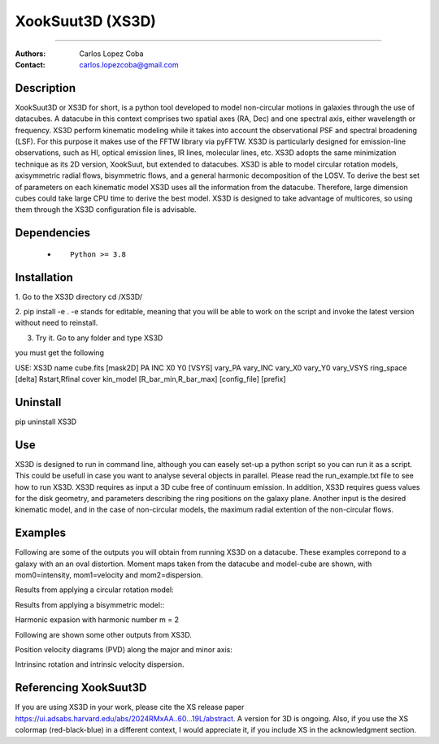 

*******************************************
XookSuut3D (XS3D)
*******************************************

|logo|



====

:Authors: Carlos Lopez Coba
:Contact: carlos.lopezcoba@gmail.com




Description
===========
XookSuut3D or XS3D for short, is a python tool developed to model non-circular motions in galaxies through the use of datacubes.
A datacube in this context comprises two spatial axes (RA, Dec) and one spectral axis, either wavelength or frequency. 
XS3D perform kinematic modeling while it takes into account the observational PSF and spectral broadening (LSF). For this purpose
it makes use of the FFTW library via pyFFTW. 
XS3D is  particularly designed for emission-line observations, such as HI, optical emission lines, IR lines,
molecular lines, etc.
XS3D adopts the same minimization technique as its 2D version, XookSuut, but extended to datacubes.
XS3D is able to model circular rotation models, axisymmetric radial flows, bisymmetric flows, and a general harmonic decomposition of the LOSV.
To derive the best set of parameters on each kinematic model XS3D uses all the information from the datacube. Therefore,
large dimension cubes could take large CPU time to derive the best model.
XS3D is designed to take advantage of multicores, so using them through the XS3D configuration file is advisable.
 
 
Dependencies
===========

            * ::
            
                Python >= 3.8


Installation
===========

1. Go to the XS3D directory
cd /XS3D/

2.  pip install -e .
-e stands for editable, meaning that you will be able to work on the script and invoke the latest version without need to reinstall.

3. Try it. Go to any folder and type XS3D

you must get the following ::

USE: XS3D name cube.fits [mask2D] PA INC X0 Y0 [VSYS] vary_PA vary_INC vary_X0 vary_Y0 vary_VSYS ring_space [delta] Rstart,Rfinal cover kin_model [R_bar_min,R_bar_max] [config_file] [prefix]



Uninstall
===========

pip uninstall XS3D


Use
===========

XS3D is designed to run in command line, although you can easely set-up a python script so you can run it as a script.
This could be usefull in case you want to analyse several objects in parallel.
Please read the run_example.txt file to see how to run XS3D.
XS3D requires as input a 3D cube free of continuum emission.
In addition, XS3D requires guess values for the disk geometry, and parameters describing the ring positions on the galaxy plane.
Another input is the desired kinematic model, and in the case of non-circular models, the maximum radial extention of the non-circular flows.


Examples
===========
Following are some of the outputs you will obtain from running XS3D on a datacube. These examples correpond to a galaxy with an an oval distortion.
Moment maps taken from the datacube and model-cube are shown, with mom0=intensity, mom1=velocity and mom2=dispersion.

Results from applying a circular rotation model:
|circ|

Results from applying a bisymmetric  model::
|bis|

Harmonic expasion with harmonic number m  = 2
|hrm|

Following are shown some other outputs from XS3D.

Position velocity diagrams (PVD) along the major and minor axis:
|pvd|

Intrinsinc rotation and intrinsic velocity dispersion.
|rotation_curve|





Referencing XookSuut3D
=================
 
If you are using XS3D in your work, please cite the XS release paper https://ui.adsabs.harvard.edu/abs/2024RMxAA..60...19L/abstract.
A version for 3D is ongoing.
Also, if you use the XS colormap (red-black-blue) in a different context, I would appreciate it, if you include XS in the acknowledgment section.


.. |logo| image:: logo.png
    :scale: 10 %
    :target: https://github.com/CarlosCoba/XS3D

.. |circ| image:: /example/mommaps_circular_model_califa.png
    :scale: 10 %
    :target: https://github.com/CarlosCoba/XS3D

.. |hrm| image:: /example/mommaps_hrm_2_model_califa.png
    :scale: 10 %
    :target: https://github.com/CarlosCoba/XS3D

.. |bis| image:: /example/mommaps_bisymmetric_model_califa.png
    :scale: 10 %
    :target: https://github.com/CarlosCoba/XS3D

.. |pvd| image:: /example/pvd_bisymmetric_model_califa.png
    :scale: 10 %
    :target: https://github.com/CarlosCoba/XS3D

.. |rotation_curve| image:: /example/kin_bisymmetric_disp_califa.png
    :scale: 10 %
    :target: https://github.com/CarlosCoba/XS3D

